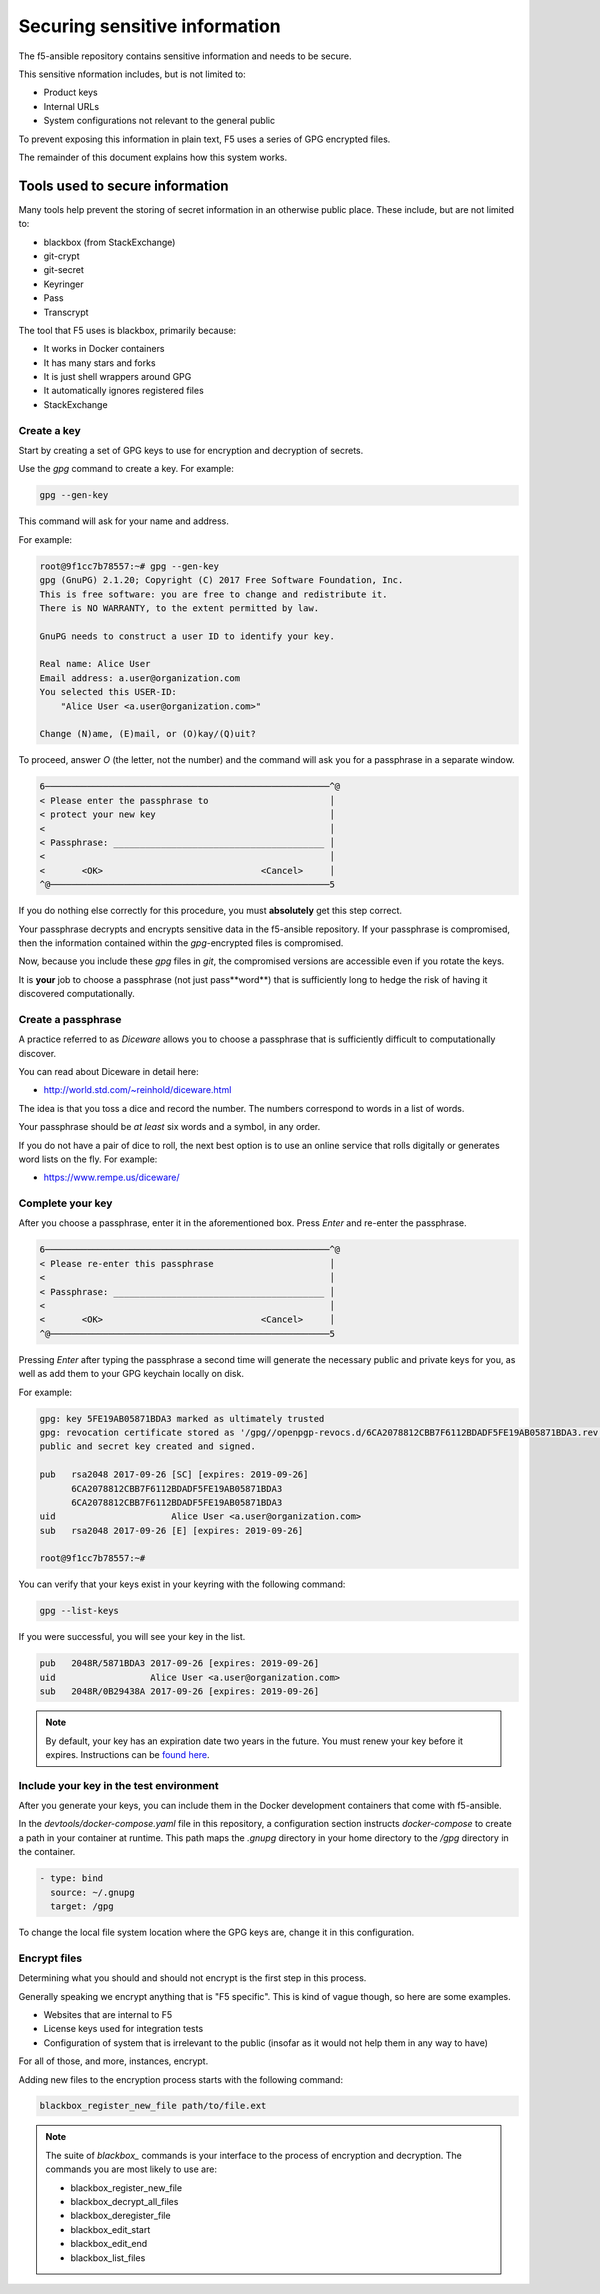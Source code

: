Securing sensitive information
==============================

The f5-ansible repository contains sensitive information and needs to be secure.

This sensitive nformation includes, but is not limited to:

- Product keys
- Internal URLs
- System configurations not relevant to the general public

To prevent exposing this information in plain text, F5 uses a series of GPG encrypted files.

The remainder of this document explains how this system works.

Tools used to secure information
--------------------------------

Many tools help prevent the storing of secret information in an otherwise public place. These include, but are not limited to:

- blackbox (from StackExchange)
- git-crypt
- git-secret
- Keyringer
- Pass
- Transcrypt

The tool that F5 uses is blackbox, primarily because:

- It works in Docker containers
- It has many stars and forks
- It is just shell wrappers around GPG
- It automatically ignores registered files
- StackExchange

Create a key
````````````

Start by creating a set of GPG keys to use for encryption and decryption of secrets.

Use the `gpg` command to create a key. For example:

.. code-block:: bash

   gpg --gen-key

This command will ask for your name and address.

For example:

.. code-block:: bash

   root@9f1cc7b78557:~# gpg --gen-key
   gpg (GnuPG) 2.1.20; Copyright (C) 2017 Free Software Foundation, Inc.
   This is free software: you are free to change and redistribute it.
   There is NO WARRANTY, to the extent permitted by law.

   GnuPG needs to construct a user ID to identify your key.

   Real name: Alice User
   Email address: a.user@organization.com
   You selected this USER-ID:
       "Alice User <a.user@organization.com>"

   Change (N)ame, (E)mail, or (O)kay/(Q)uit?

To proceed, answer `O` (the letter, not the number) and the command will ask you for a passphrase in a separate window.

.. code-block:: bash

   6──────────────────────────────────────────────────────^@
   < Please enter the passphrase to                       │
   < protect your new key                                 │
   <                                                      │
   < Passphrase: ________________________________________ │
   <                                                      │
   <       <OK>                              <Cancel>     │
   ^@─────────────────────────────────────────────────────5

If you do nothing else correctly for this procedure, you must **absolutely** get this step correct.

Your passphrase decrypts and encrypts sensitive data in the f5-ansible repository. If your passphrase is compromised, then the information contained within the `gpg`-encrypted files is compromised.

Now, because you include these `gpg` files in `git`, the compromised versions are accessible even if you rotate the keys.

It is **your** job to choose a passphrase (not just pass**word**) that is sufficiently long to hedge the risk of having it discovered computationally.

Create a passphrase
```````````````````

A practice referred to as `Diceware` allows you to choose a passphrase that is sufficiently difficult to computationally discover.

You can read about Diceware in detail here:

- http://world.std.com/~reinhold/diceware.html

The idea is that you toss a dice and record the number. The numbers correspond to words in a list of words.

Your passphrase should be *at least* six words and a symbol, in any order.

If you do not have a pair of dice to roll, the next best option is to use an online service that rolls digitally or generates word lists on the fly. For example:

- https://www.rempe.us/diceware/

Complete your key
`````````````````

After you choose a passphrase, enter it in the aforementioned box. Press `Enter` and re-enter the passphrase.

.. code-block:: bash

   6──────────────────────────────────────────────────────^@
   < Please re-enter this passphrase                      │
   <                                                      │
   < Passphrase: ________________________________________ │
   <                                                      │
   <       <OK>                              <Cancel>     │
   ^@─────────────────────────────────────────────────────5

Pressing `Enter` after typing the passphrase a second time will generate the necessary public and private keys for you, as well as add them to your GPG keychain locally on disk.

For example:

.. code-block:: bash

   gpg: key 5FE19AB05871BDA3 marked as ultimately trusted
   gpg: revocation certificate stored as '/gpg//openpgp-revocs.d/6CA2078812CBB7F6112BDADF5FE19AB05871BDA3.rev'
   public and secret key created and signed.

   pub   rsa2048 2017-09-26 [SC] [expires: 2019-09-26]
         6CA2078812CBB7F6112BDADF5FE19AB05871BDA3
         6CA2078812CBB7F6112BDADF5FE19AB05871BDA3
   uid                      Alice User <a.user@organization.com>
   sub   rsa2048 2017-09-26 [E] [expires: 2019-09-26]

   root@9f1cc7b78557:~#

You can verify that your keys exist in your keyring with the following command:

.. code-block:: bash

   gpg --list-keys

If you were successful, you will see your key in the list.

.. code-block:: bash

   pub   2048R/5871BDA3 2017-09-26 [expires: 2019-09-26]
   uid                  Alice User <a.user@organization.com>
   sub   2048R/0B29438A 2017-09-26 [expires: 2019-09-26]

.. note::

   By default, your key has an expiration date two years in the future. You must renew your key before it expires. Instructions can be `found here`_.

Include your key in the test environment
````````````````````````````````````````

After you generate your keys, you can include them in the Docker development containers that come with f5-ansible.

In the `devtools/docker-compose.yaml` file in this repository, a configuration section instructs `docker-compose` to create a path in your container at runtime. This path maps the `.gnupg` directory in your home directory to the `/gpg` directory in the container.

.. code-block:: yaml

   - type: bind
     source: ~/.gnupg
     target: /gpg

To change the local file system location where the GPG keys are, change it in this configuration.

Encrypt files
`````````````

Determining what you should and should not encrypt is the first step in this process.

Generally speaking we encrypt anything that is "F5 specific". This is kind of vague though, so here are some examples.

- Websites that are internal to F5
- License keys used for integration tests
- Configuration of system that is irrelevant to the public (insofar as it would not help them in any way to have)

For all of those, and more, instances, encrypt.

Adding new files to the encryption process starts with the following command:

.. code-block:: bash

   blackbox_register_new_file path/to/file.ext

.. note::

   The suite of `blackbox_` commands is your interface to the process of encryption and decryption. The commands you are most likely to use are:

   * blackbox_register_new_file
   * blackbox_decrypt_all_files
   * blackbox_deregister_file
   * blackbox_edit_start
   * blackbox_edit_end
   * blackbox_list_files


.. _found here: https://www.g-loaded.eu/2010/11/01/change-expiration-date-gpg-key/
